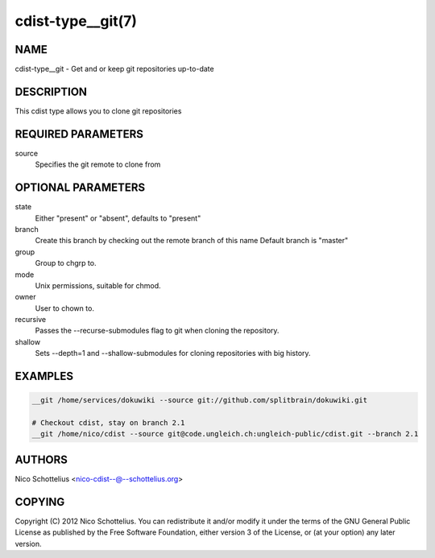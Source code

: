 cdist-type__git(7)
==================

NAME
----
cdist-type__git -  Get and or keep git repositories up-to-date


DESCRIPTION
-----------
This cdist type allows you to clone git repositories


REQUIRED PARAMETERS
-------------------
source
    Specifies the git remote to clone from


OPTIONAL PARAMETERS
-------------------
state
    Either "present" or "absent", defaults to "present"

branch
    Create this branch by checking out the remote branch of this name
    Default branch is "master"

group
   Group to chgrp to.

mode
   Unix permissions, suitable for chmod.

owner
   User to chown to.

recursive
   Passes the --recurse-submodules flag to git when cloning the repository.

shallow
   Sets --depth=1 and --shallow-submodules for cloning repositories with big history.


EXAMPLES
--------

.. code-block:: sh

    __git /home/services/dokuwiki --source git://github.com/splitbrain/dokuwiki.git

    # Checkout cdist, stay on branch 2.1
    __git /home/nico/cdist --source git@code.ungleich.ch:ungleich-public/cdist.git --branch 2.1


AUTHORS
-------
Nico Schottelius <nico-cdist--@--schottelius.org>


COPYING
-------
Copyright \(C) 2012 Nico Schottelius. You can redistribute it
and/or modify it under the terms of the GNU General Public License as
published by the Free Software Foundation, either version 3 of the
License, or (at your option) any later version.
